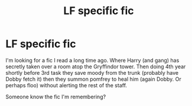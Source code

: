 #+TITLE: LF specific fic

* LF specific fic
:PROPERTIES:
:Author: kkofodh
:Score: 1
:DateUnix: 1593302584.0
:DateShort: 2020-Jun-28
:FlairText: What's That Fic?
:END:
I'm looking for a fic I read a long time ago. Where Harry (and gang) has secretly taken over a room atop the Gryffindor tower. Then doing 4th year shortly before 3rd task they save moody from the trunk (probably have Dobby fetch it) then they summon pomfrey to heal him (again Dobby. Or perhaps floo) without alerting the rest of the staff.

Someone know the fic I'm remembering?

